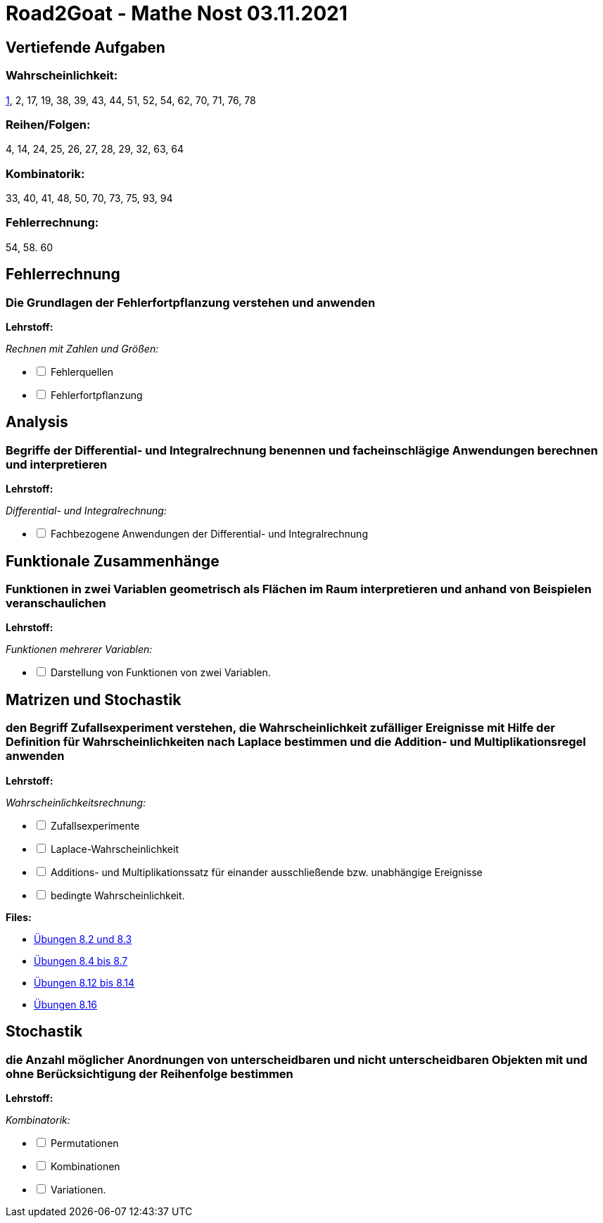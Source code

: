 = Road2Goat - Mathe Nost 03.11.2021

== Vertiefende Aufgaben

=== Wahrscheinlichkeit:
link:../files/va-1.pdf[1],
2, 17, 19, 38, 39, 43, 44, 51, 52, 54, 62, 70, 71, 76, 78

=== Reihen/Folgen:
4, 14, 24, 25, 26, 27, 28, 29, 32, 63, 64

=== Kombinatorik:
33, 40, 41, 48, 50, 70, 73, 75, 93, 94

=== Fehlerrechnung:
54, 58. 60

== Fehlerrechnung

=== Die Grundlagen der Fehlerfortpflanzung verstehen und anwenden

*Lehrstoff:*

_Rechnen mit Zahlen und Größen:_
[%interactive]
* [ ] Fehlerquellen
* [ ] Fehlerfortpflanzung

== Analysis

=== Begriffe der Differential- und Integralrechnung benennen und facheinschlägige Anwendungen berechnen und interpretieren

*Lehrstoff:*

_Differential- und Integralrechnung:_

[%interactive]
* [ ] Fachbezogene Anwendungen der Differential- und Integralrechnung

== Funktionale Zusammenhänge

=== Funktionen in zwei Variablen geometrisch als Flächen im Raum interpretieren und anhand von Beispielen veranschaulichen

*Lehrstoff:*

_Funktionen mehrerer Variablen:_

[%interactive]
* [ ] Darstellung von Funktionen von zwei Variablen.

== Matrizen und Stochastik

=== den Begriff Zufallsexperiment verstehen, die Wahrscheinlichkeit zufälliger Ereignisse mit Hilfe der Definition für Wahrscheinlichkeiten nach Laplace bestimmen und die Addition- und Multiplikationsregel anwenden

*Lehrstoff:*

_Wahrscheinlichkeitsrechnung:_

[%interactive]
* [ ] Zufallsexperimente
* [ ] Laplace-Wahrscheinlichkeit
* [ ] Additions- und Multiplikationssatz für einander ausschließende bzw. unabhängige Ereignisse
* [ ] bedingte Wahrscheinlichkeit.

*Files:*

* link:../files/8.2-8.3.pdf[Übungen 8.2 und 8.3]

* link:../files/wrsl-teil1.pdf[Übungen 8.4 bis 8.7]

* link:../files/8.12-8.14.pdf[Übungen 8.12 bis 8.14]

* link:../files/8.16.pdf[Übungen 8.16]

== Stochastik

=== die Anzahl möglicher Anordnungen von unterscheidbaren und nicht unterscheidbaren Objekten mit und ohne Berücksichtigung der Reihenfolge bestimmen

*Lehrstoff:*

_Kombinatorik:_

[%interactive]
* [ ] Permutationen
* [ ] Kombinationen
* [ ] Variationen.

